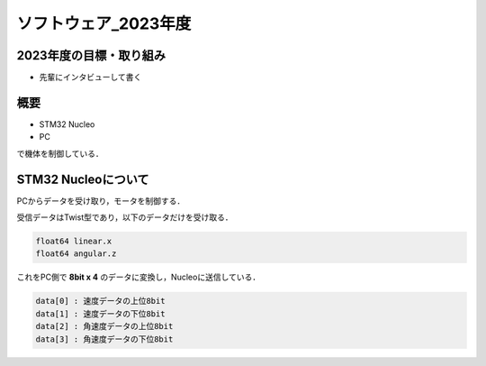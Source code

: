 ソフトウェア_2023年度
==========

2023年度の目標・取り組み
------------
- 先輩にインタビューして書く

概要
----------
- STM32 Nucleo
- PC
で機体を制御している．

STM32 Nucleoについて
----------

PCからデータを受け取り，モータを制御する．

受信データはTwist型であり，以下のデータだけを受け取る．

.. code-block:: 
    
    float64 linear.x
    float64 angular.z

これをPC側で **8bit x 4** のデータに変換し，Nucleoに送信している．

.. code-block:: none

    data[0] : 速度データの上位8bit
    data[1] : 速度データの下位8bit
    data[2] : 角速度データの上位8bit
    data[3] : 角速度データの下位8bit